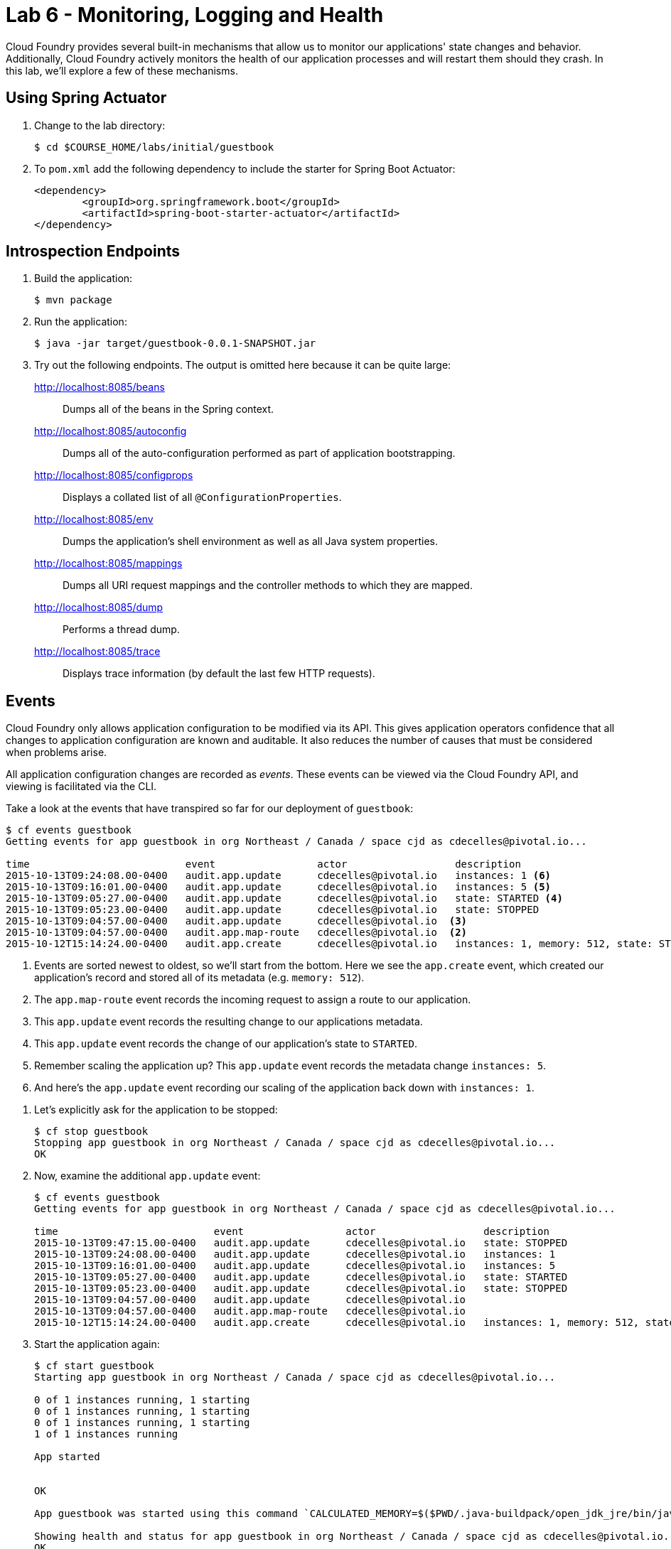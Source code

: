 :compat-mode:
= Lab 6 - Monitoring, Logging and Health 

Cloud Foundry provides several built-in mechanisms that allow us to monitor our applications' state changes and behavior.
Additionally, Cloud Foundry actively monitors the health of our application processes and will restart them should they crash.
In this lab, we'll explore a few of these mechanisms.

== Using Spring Actuator

. Change to the lab directory:
+
----
$ cd $COURSE_HOME/labs/initial/guestbook
----

. To `pom.xml` add the following dependency to include the starter for Spring Boot Actuator:
+
----
<dependency>
	<groupId>org.springframework.boot</groupId>
	<artifactId>spring-boot-starter-actuator</artifactId>
</dependency>
----

== Introspection Endpoints

. Build the application:
+
----
$ mvn package
----

. Run the application:
+
----
$ java -jar target/guestbook-0.0.1-SNAPSHOT.jar
----

. Try out the following endpoints. The output is omitted here because it can be quite large:
+
http://localhost:8085/beans:: Dumps all of the beans in the Spring context.
http://localhost:8085/autoconfig:: Dumps all of the auto-configuration performed as part of application bootstrapping.
http://localhost:8085/configprops:: Displays a collated list of all `@ConfigurationProperties`.
http://localhost:8085/env:: Dumps the application's shell environment as well as all Java system properties.
http://localhost:8085/mappings:: Dumps all URI request mappings and the controller methods to which they are mapped.
http://localhost:8085/dump:: Performs a thread dump.
http://localhost:8085/trace:: Displays trace information (by default the last few HTTP requests).

== Events

Cloud Foundry only allows application configuration to be modified via its API.
This gives application operators confidence that all changes to application configuration are known and auditable.
It also reduces the number of causes that must be considered when problems arise.

All application configuration changes are recorded as _events_.
These events can be viewed via the Cloud Foundry API, and viewing is facilitated via the CLI.

Take a look at the events that have transpired so far for our deployment of `guestbook`:

====
----
$ cf events guestbook
Getting events for app guestbook in org Northeast / Canada / space cjd as cdecelles@pivotal.io...

time                          event                 actor                  description     
2015-10-13T09:24:08.00-0400   audit.app.update      cdecelles@pivotal.io   instances: 1 <6>
2015-10-13T09:16:01.00-0400   audit.app.update      cdecelles@pivotal.io   instances: 5 <5>  
2015-10-13T09:05:27.00-0400   audit.app.update      cdecelles@pivotal.io   state: STARTED <4> 
2015-10-13T09:05:23.00-0400   audit.app.update      cdecelles@pivotal.io   state: STOPPED   
2015-10-13T09:04:57.00-0400   audit.app.update      cdecelles@pivotal.io  <3>    
2015-10-13T09:04:57.00-0400   audit.app.map-route   cdecelles@pivotal.io  <2>        
2015-10-12T15:14:24.00-0400   audit.app.create      cdecelles@pivotal.io   instances: 1, memory: 512, state: STOPPED, environment_json: PRIVATE DATA HIDDEN <1>

----
<1> Events are sorted newest to oldest, so we'll start from the bottom.
Here we see the `app.create` event, which created our application's record and stored all of its metadata (e.g. `memory: 512`).
<2> The `app.map-route` event records the incoming request to assign a route to our application.
<3> This `app.update` event records the resulting change to our applications metadata.
<4> This `app.update` event records the change of our application's state to `STARTED`.
<5> Remember scaling the application up? This `app.update` event records the metadata change `instances: 5`.
<6> And here's the `app.update` event recording our scaling of the application back down with `instances: 1`.
====

. Let's explicitly ask for the application to be stopped:
+
----
$ cf stop guestbook
Stopping app guestbook in org Northeast / Canada / space cjd as cdecelles@pivotal.io...
OK
----

. Now, examine the additional `app.update` event:
+
----
$ cf events guestbook
Getting events for app guestbook in org Northeast / Canada / space cjd as cdecelles@pivotal.io...

time                          event                 actor                  description   
2015-10-13T09:47:15.00-0400   audit.app.update      cdecelles@pivotal.io   state: STOPPED     
2015-10-13T09:24:08.00-0400   audit.app.update      cdecelles@pivotal.io   instances: 1   
2015-10-13T09:16:01.00-0400   audit.app.update      cdecelles@pivotal.io   instances: 5   
2015-10-13T09:05:27.00-0400   audit.app.update      cdecelles@pivotal.io   state: STARTED   
2015-10-13T09:05:23.00-0400   audit.app.update      cdecelles@pivotal.io   state: STOPPED   
2015-10-13T09:04:57.00-0400   audit.app.update      cdecelles@pivotal.io      
2015-10-13T09:04:57.00-0400   audit.app.map-route   cdecelles@pivotal.io          
2015-10-12T15:14:24.00-0400   audit.app.create      cdecelles@pivotal.io   instances: 1, memory: 512, state: STOPPED, environment_json: PRIVATE DATA HIDDEN   

----

. Start the application again:
+
----
$ cf start guestbook
Starting app guestbook in org Northeast / Canada / space cjd as cdecelles@pivotal.io...

0 of 1 instances running, 1 starting
0 of 1 instances running, 1 starting
0 of 1 instances running, 1 starting
1 of 1 instances running

App started


OK

App guestbook was started using this command `CALCULATED_MEMORY=$($PWD/.java-buildpack/open_jdk_jre/bin/java-buildpack-memory-calculator-2.0.0_RELEASE -memorySizes=metaspace:64m.. -memoryWeights=heap:75,metaspace:10,native:10,stack:5 -memoryInitials=heap:100%,metaspace:100% -totMemory=$MEMORY_LIMIT) && SERVER_PORT=$PORT $PWD/.java-buildpack/open_jdk_jre/bin/java -cp $PWD/.:$PWD/.java-buildpack/postgresql_jdbc/postgresql_jdbc-9.4.1204.jar:$PWD/.java-buildpack/spring_auto_reconfiguration/spring_auto_reconfiguration-1.10.0_RELEASE.jar -Djava.io.tmpdir=$TMPDIR -XX:OnOutOfMemoryError=$PWD/.java-buildpack/open_jdk_jre/bin/killjava.sh $CALCULATED_MEMORY org.springframework.boot.loader.JarLauncher`

Showing health and status for app guestbook in org Northeast / Canada / space cjd as cdecelles@pivotal.io...
OK

requested state: started
instances: 1/1
usage: 512M x 1 instances
urls: guestbook-maggoty-nonpeltast.cfapps.io, guestbook-seismoscopic-incensement.cfapps.io
last uploaded: Tue Oct 13 13:05:20 UTC 2015
stack: cflinuxfs2
buildpack: java-buildpack=v3.2-https://github.com/cloudfoundry/java-buildpack.git#3b68024 java-main open-jdk-like-jre=1.8.0_60 open-jdk-like-memory-calculator=2.0.0_RELEASE postgresql-jdbc=9.4.1204 spring-auto-reconfiguration=1.10.0_RELEASE

     state     since                    cpu    memory           disk           details   
#0   running   2015-10-13 09:49:28 AM   0.0%   443.1M of 512M   173.1M of 1G
----

. And again, view the additional `app.update` event:
+
----
$ cf events guestbook
Getting events for app guestbook in org Northeast / Canada / space cjd as cdecelles@pivotal.io...

time                          event                 actor                  description   
2015-10-13T09:49:04.00-0400   audit.app.update      cdecelles@pivotal.io   state: STARTED 
2015-10-13T09:47:15.00-0400   audit.app.update      cdecelles@pivotal.io   state: STOPPED     
2015-10-13T09:24:08.00-0400   audit.app.update      cdecelles@pivotal.io   instances: 1   
2015-10-13T09:16:01.00-0400   audit.app.update      cdecelles@pivotal.io   instances: 5   
2015-10-13T09:05:27.00-0400   audit.app.update      cdecelles@pivotal.io   state: STARTED   
2015-10-13T09:05:23.00-0400   audit.app.update      cdecelles@pivotal.io   state: STOPPED   
2015-10-13T09:04:57.00-0400   audit.app.update      cdecelles@pivotal.io      
2015-10-13T09:04:57.00-0400   audit.app.map-route   cdecelles@pivotal.io          
2015-10-12T15:14:24.00-0400   audit.app.create      cdecelles@pivotal.io   instances: 1, memory: 512, state: STOPPED, environment_json: PRIVATE DATA HIDDEN  
----

== Logs

One of the most important enablers of visibility into application behavior is logging.
Effective management of logs has historically been very difficult.
Cloud Foundry's https://github.com/cloudfoundry/loggregator[log aggregation] components simplify log management by assuming responsibility for it.
Application developers need only log all messages to either `STDOUT` or `STDERR`, and the platform will capture these messages.

=== For Developers

Application developers can view application logs using the CF CLI.

. Let's view recent log messages for `guestbook`:
+
----
$ cf logs guestbook --recent
----
+
Here are two interesting subsets of one output from that command:
+
.CF Component Logs
====
----
2015-10-13T09:19:54.49-0400 [RTR/1]      OUT guestbook-seismoscopic-incensement.cfapps.io - [13/10/2015:13:19:54 +0000] "GET /cloudinfo HTTP/1.1" 200 0 866 "http://guestbook-seismoscopic-incensement.cfapps.io/" "Mozilla/5.0 (Macintosh; Intel Mac OS X 10_11_0) AppleWebKit/537.36 (KHTML, like Gecko) Chrome/45.0.2454.101 Safari/537.36" 10.10.66.58:35937 x_forwarded_for:"72.71.251.137" x_forwarded_proto:"http" vcap_request_id:fd54b949-52bc-4e6a-4f8a-0d1d56304574 response_time:0.069656344 app_id:8fef4557-bac8-433e-9fa0-b3931e76d38f <1>
2015-10-13T09:24:09.08-0400 [API/6]      OUT Updated app with guid 8fef4557-bac8-433e-9fa0-b3931e76d38f ({"instances"=>1}) <2>
2015-10-13T09:24:10.11-0400 [DEA/26]     OUT Stopping app instance (index 4) with guid 8fef4557-bac8-433e-9fa0-b3931e76d38f <3>
2015-10-13T09:24:10.11-0400 [DEA/26]     OUT Stopped app instance (index 4) with guid 8fef4557-bac8-433e-9fa0-b3931e76d38f
----
<1> An ``Apache-style'' access log event from the (Go)Router
<2> An API log event that corresponds to an event as shown in `cf events`
<3> A DEA log event indicating the start of an application instance on that DEA.
====
+
.Application Logs
====
----
2015-10-13T09:24:25.58-0400 [App/1]      OUT 2015-10-13 13:24:25.584  INFO 33 --- [           main] bbitCloudServiceBeanFactoryPostProcessor : Auto-reconfiguring beans of type org.springframework.amqp.rabbit.connection.ConnectionFactory
2015-10-13T09:24:25.58-0400 [App/1]      OUT 2015-10-13 13:24:25.587  INFO 33 --- [           main] bbitCloudServiceBeanFactoryPostProcessor : No beans of type org.springframework.amqp.rabbit.connection.ConnectionFactory found. Skipping auto-reconfiguration.
2015-10-13T09:24:25.60-0400 [App/1]      OUT 2015-10-13 13:24:25.604  INFO 33 --- [           main] f.a.AutowiredAnnotationBeanPostProcessor : JSR-330 'javax.inject.Inject' annotation found and supported for autowiring
2015-10-13T09:24:25.66-0400 [App/2]      OUT  :: Spring Boot ::        (v1.2.4.RELEASE)
2015-10-13T09:24:25.69-0400 [App/3]      OUT 2015-10-13 13:24:25.698  INFO 33 --- [           main] i.s.c.s.guestbook.GuestbookApplication   : Started GuestbookApplication in 2.046 seconds (JVM running for 3.816)
----
====
+
As you can see, Cloud Foundry's log aggregation components capture both application logs and CF component logs relevant to your application.
These events are properly interleaved based on time, giving you an accurate picture of events as they transpired across the system.

. To get a running ``tail'' of the application logs rather than a dump, simply type:
+
----
$ cf logs guestbook
----
+
You can try various things like refreshing the browser and triggering stop/start events to see logs being generated.

=== For Operators (OPTIONAL)

Application operators will also enjoy commands like `cf logs`, but are often interested in long-term retention, indexing, and analysis of logs as well.
Cloud Foundry currently only provides short-term retention of logs.
To meet these needs, Cloud Foundry provides the ability to http://docs.cloudfoundry.org/devguide/services/log-management.html[drain logs to third-party providers.]

In this section, we'll drain logs to a very simple provider called https://papertrailapp.com[Papertrail].
You can set up a third party log management service based on the instructions https://docs.cloudfoundry.org/devguide/services/log-management-thirdparty-svc.html[here.]

. For this, lab, we will use a Cloud Foundry http://docs.cloudfoundry.org/devguide/services/user-provided.html[user-provided service instance] to create the log drain for our application using the URL + Port provided by Papertrail.
+
----
$ cf cups guestbook-logs -l syslog://logs3.papertrailapp.com:51203
Creating user provided service guestbook-logs in org Northeast / Canada / space cjd as cdecelles@pivotal.io...
OK
----

. We bind that service instance:
+
----
$ cf bs guestbook guestbook-logs
Binding service guestbook-logs to app guestbook in org Northeast / Canada / space cjd as cdecelles@pivotal.io...
OK
TIP: Use 'cf restage guestbook' to ensure your env variable changes take effect
----

. We'll use a `cf restart` rather than `cf restage` to make the binding take effect:
+
----
$ cf restart guestbook
----

. Now you should be able to see log events immediately flowing to the Papertrail log viewing page:

You can see how to connect to other third-party log management systems in the http://docs.cloudfoundry.org/devguide/services/log-management-thirdparty-svc.html[Cloud Foundry documentation].

== Health

Cloud Foundry's http://docs.cloudfoundry.org/concepts/architecture/#hm9k[Heatlh Manager] actively monitors the health of our application processes and will restart them should they crash.

. If you don't have one already running, start a log tail for `guestbook`:
+
----
$ cf logs guestbook
----

. Visit the application in the browser, and click on the ``Kill App’’ button. This button will trigger a JVM exit with an error code (`System.exit(1)`), causing the Health Manager to observe an application instance crash:
+
image::Common/images/Guestbook_scale_kill.png[]

. After clicking the kill app a couple of interesting things should happen.
First, you'll see an error code returned in the browser, as the request you submitted never returns a response:
+
image::Common/images/bad_gateway.png[]
+
Also, if you're paying attention to the log tail, you'll see some interesting log messages fly by:
+
====
----
2015-10-13T10:23:00.97-0400 [RTR/1]      OUT guestbook-seismoscopic-incensement.cfapps.io - [13/10/2015:14:22:58 +0000] "GET /killApp HTTP/1.1" 502 0 67 "http://guestbook-seismoscopic-incensement.cfapps.io/" "Mozilla/5.0 (Macintosh; Intel Mac OS X 10_11_0) AppleWebKit/537.36 (KHTML, like Gecko) Chrome/45.0.2454.101 Safari/537.36" 10.10.66.58:22156 x_forwarded_for:"72.71.251.137" x_forwarded_proto:"http" vcap_request_id:5d8a856d-f438-40ff-4e58-296be5716b7e response_time:2.881849963 app_id:8fef4557-bac8-433e-9fa0-b3931e76d38f <1>
2015-10-13T10:23:01.06-0400 [API/0]      OUT App instance exited with guid 8fef4557-bac8-433e-9fa0-b3931e76d38f payload: {"cc_partition"=>"default", "droplet"=>"8fef4557-bac8-433e-9fa0-b3931e76d38f", "version"=>"633267c1-9551-4562-aef5-867d69e8c6d0", "instance"=>"d26e21062fcf440ca9d9e1dfa255b821", "index"=>0, "reason"=>"CRASHED", "exit_status"=>255, "exit_description"=>"app instance exited", "crash_timestamp"=>1444746181} <2>
----
<1> The (Go)Router logs the 502 error.
<2> The API logs that an application instance exited due to a crash.
====

. Check the application events to see another indicator of the crash:
+
----
$ cf events guestbook
Getting events for app guestbook in org Northeast / Canada / space cjd as cdecelles@pivotal.io...

time                          event                 actor                  description   
2015-10-13T10:23:00.00-0400   app.crash             guestbook              index: 0, reason: CRASHED, exit_description: app instance exited, exit_status: 255   
----

. By this time you should have noticed some additional interesting events in the logs:
+
====
----
2015-10-13T10:23:13.48-0400 [DEA/27]     OUT Starting app instance (index 0) with guid 8fef4557-bac8-433e-9fa0-b3931e76d38f <1>
2015-10-13T10:23:21.54-0400 [App/0]      OUT 2015-10-13 14:23:21.535  INFO 33 --- [           main] pertySourceApplicationContextInitializer : Adding 'cloud' PropertySource to ApplicationContext <2>
2015-10-13T10:23:22.66-0400 [App/0]      OUT 2015-10-13 14:23:22.667  INFO 33 --- [           main] i.s.c.s.guestbook.GuestbookApplication   : Started GuestbookApplication in 1.938 seconds (JVM running for 4.162)
2015-10-13T10:23:22.89-0400 [App/0]      OUT   .   ____          _            __ _ _
2015-10-13T10:23:22.89-0400 [App/0]      OUT  /\\ / ___'_ __ _ _(_)_ __  __ _ \ \ \ \
2015-10-13T10:23:22.89-0400 [App/0]      OUT ( ( )\___ | '_ | '_| | '_ \/ _` | \ \ \ \
2015-10-13T10:23:22.89-0400 [App/0]      OUT  \\/  ___)| |_)| | | | | || (_| |  ) ) ) )
2015-10-13T10:23:22.89-0400 [App/0]      OUT   '  |____| .__|_| |_|_| |_\__, | / / / /
2015-10-13T10:23:22.89-0400 [App/0]      OUT  =========|_|==============|___/=/_/_/_/
2015-10-13T10:23:22.89-0400 [App/0]      OUT  :: Spring Boot ::        (v1.2.4.RELEASE)
----
<1> The DEA indicates that it is starting another instance of the application as a result of the Health Manager observing a difference between the desired and actual state (i.e. running instances = 1 vs. running instances = 0).
<2> The new application instance starts logging events as it starts up.
====

. Revisiting the *HOME PAGE* of the application (don't simply refresh the browser as you're still on the `/killApp` endpoint and you'll just kill the application again!) and you should see a fresh instance started:
+
image::Common/images/Guestbook_healed.png[]

